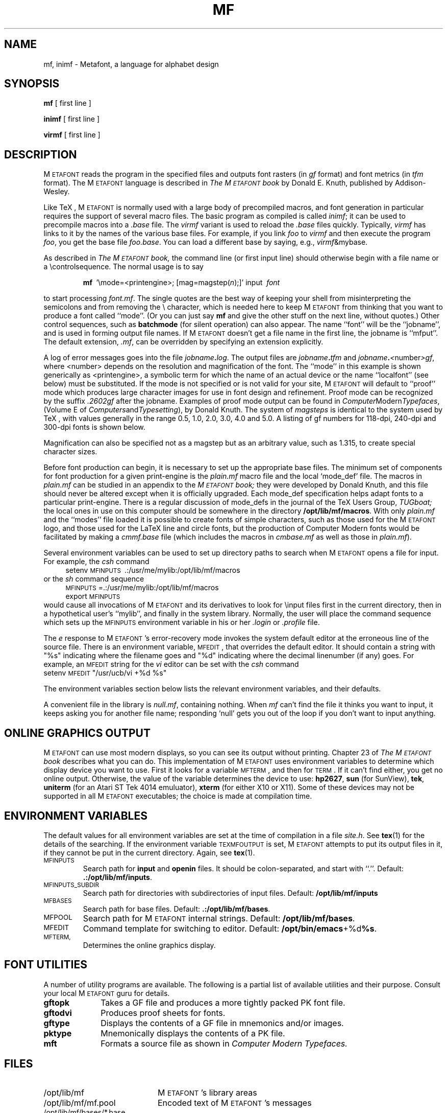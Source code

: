 .TH MF 1 11/18/90
.SH NAME
mf, inimf  \- Metafont, a language for alphabet design
.SH SYNOPSIS
.B mf
[ first line ]
.PP
.B inimf
[ first line ]
.PP
.B virmf
[ first line ]
.ie t .ds TX \fRT\v'+0.3m'E\v'-0.3m'X\fP \" for troff
.el .ds TX TeX \" for nroff
.\" to use, type \*(TX
.ie t .ds OX \fIT\v'+0.3m'E\v'-0.3m'X\fP \" for troff
.el .ds OX TeX \" for nroff
.\" the same but obliqued
.SH DESCRIPTION
M\s-2ETAFONT\s0 reads the program in the specified files
and outputs font rasters (in
.I gf
format) and font metrics (in
.I tfm 
format).  The M\s-2ETAFONT\s0
language is described in
.I The M\s-2ETAFONT\s0\^book
by Donald E. Knuth, published by Addison-Wesley.
.PP
Like
\*(TX, M\s-2ETAFONT\s0
is normally used with a large body of precompiled macros, and font generation
in particular requires the support of several macro files.  The basic
program as compiled is called
.IR inimf ;
it can be used to precompile macros into a 
.I .base
file.  The 
.I virmf
variant is used to reload the
.I .base
files quickly.  Typically,
.I virmf
has links to it by the names of the various base files.
For example, if you link
.I foo
to
.I virmf
and then execute the program 
.IR foo ,
you get the base file
.IR foo.base .
You can load a different base by saying, e.g.,
.IR virmf \\\\\|&mybase.
.PP
As described in 
.I The M\s-2ETAFONT\s0\^book,
the command line (or first input line) should otherwise begin with a file name
or a \\\|controlsequence.
The normal usage is to say
.IP
\fBmf\ \fR '\\\|mode=<printengine>\^;\^ [\^mag=magstep(\fI\^n\fR\^)\^;\^]' input\ \^\fI font \fR
.PP
to start processing 
.IR font.mf .
The single quotes are the best way of keeping your
shell from misinterpreting the semicolons and 
from removing the \\ character, which is needed here to
keep M\s-2ETAFONT\s0 from thinking that you want to produce a font called
``mode''. (Or you can just say
.B mf
and give the other stuff on the next line, without quotes.) Other
control sequences, such as 
.B batchmode
(for silent operation) can also appear. 
The name ``font'' will be the ``jobname'', and is used in forming
output file names.
If M\s-2ETAFONT\s0 doesn't get a file name in the first line, 
the jobname is ``mfput''.
The default extension,
.IR .mf ,
can be overridden by specifying an extension explicitly.
.PP
A log of error messages goes into the file \fIjobname\fB\^.\^\fIlog\fR.
The output files are \fIjobname\fB\^.\^\fItfm\fR and
\fIjobname\fB\^.\^\fI<\fR\^number\^\fI>gf\fR, where <number> depends on
the resolution and magnification of the font.  The ``mode'' in this
example is shown generically as <printengine>, a symbolic term for which
the name of an actual device or the name ``localfont'' (see below) must
be substituted. If the mode is not specified or is not valid for your
site, M\s-2ETAFONT\s0 will default to ``proof'' mode which produces
large character images for use in font design and refinement.  Proof
mode can be recognized by the suffix
.I .2602gf
after the jobname.  Examples of proof mode output can be found
in 
.IR Computer Modern Typefaces ,
(Volume E of
.IR Computers and Typesetting ),
by Donald Knuth.
The system of 
.I magsteps 
is identical to the system used by
\*(TX,
with values generally in the range 0.5, 1.0, 2.0, 3.0, 4.0 and 5.0.
A listing of gf numbers for 118-dpi, 240-dpi and 300-dpi fonts
is shown below.
.ds f. mf.tbl \" tbl output inserted here
.TS 
.if \n+(b.=1 .nr d. \n(.c-\n(c.-1
.de 35
.ps \n(.s
.vs \n(.vu
.in \n(.iu
.if \n(.u .fi
.if \n(.j .ad
.if \n(.j=0 .na
..
.nf
.nr #~ 0
.if n .nr #~ 0.6n
.ds #d .d
.if \(ts\n(.z\(ts\(ts .ds #d nl
.fc
.nr 33 \n(.s
.rm 80 81 82 83
.nr 80 0
.nr 38 \w\s-2MAGSTEP\s0
.if \n(80<\n(38 .nr 80 \n(38
.nr 38 \wmag=magstep(0)
.if \n(80<\n(38 .nr 80 \n(38
.nr 38 \wmag=magstep(0.5)
.if \n(80<\n(38 .nr 80 \n(38
.nr 38 \wmag=magstep(1)
.if \n(80<\n(38 .nr 80 \n(38
.nr 38 \wmag=magstep(2)
.if \n(80<\n(38 .nr 80 \n(38
.nr 38 \wmag=magstep(3)
.if \n(80<\n(38 .nr 80 \n(38
.nr 38 \wmag=magstep(4)
.if \n(80<\n(38 .nr 80 \n(38
.nr 38 \wmag=magstep(5)
.if \n(80<\n(38 .nr 80 \n(38
.80
.rm 80
.nr 81 0
.nr 38 \w118 dpi
.if \n(81<\n(38 .nr 81 \n(38
.nr 38 \w118
.if \n(81<\n(38 .nr 81 \n(38
.nr 38 \w129
.if \n(81<\n(38 .nr 81 \n(38
.nr 38 \w142
.if \n(81<\n(38 .nr 81 \n(38
.nr 38 \w170
.if \n(81<\n(38 .nr 81 \n(38
.nr 38 \w204
.if \n(81<\n(38 .nr 81 \n(38
.nr 38 \w245
.if \n(81<\n(38 .nr 81 \n(38
.nr 38 \w294
.if \n(81<\n(38 .nr 81 \n(38
.81
.rm 81
.nr 82 0
.nr 38 \w240 dpi
.if \n(82<\n(38 .nr 82 \n(38
.nr 38 \w240
.if \n(82<\n(38 .nr 82 \n(38
.nr 38 \w263
.if \n(82<\n(38 .nr 82 \n(38
.nr 38 \w288
.if \n(82<\n(38 .nr 82 \n(38
.nr 38 \w346
.if \n(82<\n(38 .nr 82 \n(38
.nr 38 \w415
.if \n(82<\n(38 .nr 82 \n(38
.nr 38 \w498
.if \n(82<\n(38 .nr 82 \n(38
.nr 38 \w597
.if \n(82<\n(38 .nr 82 \n(38
.82
.rm 82
.nr 83 0
.nr 38 \w300 dpi
.if \n(83<\n(38 .nr 83 \n(38
.nr 38 \w300
.if \n(83<\n(38 .nr 83 \n(38
.nr 38 \w329
.if \n(83<\n(38 .nr 83 \n(38
.nr 38 \w360
.if \n(83<\n(38 .nr 83 \n(38
.nr 38 \w432
.if \n(83<\n(38 .nr 83 \n(38
.nr 38 \w518
.if \n(83<\n(38 .nr 83 \n(38
.nr 38 \w622
.if \n(83<\n(38 .nr 83 \n(38
.nr 38 \w746
.if \n(83<\n(38 .nr 83 \n(38
.83
.rm 83
.nr 38 1n
.nr 79 0
.nr 40 \n(79+(0*\n(38)
.nr 80 +\n(40
.nr 41 \n(80+(3*\n(38)
.nr 81 +\n(41
.nr 42 \n(81+(3*\n(38)
.nr 82 +\n(42
.nr 43 \n(82+(3*\n(38)
.nr 83 +\n(43
.nr TW \n(83
.if t .if \n(TW>\n(.li .tm Table at line 13 file mf.tbl is too wide - \n(TW units
.nr #I \n(.i
.in +(\n(.lu-\n(TWu-\n(.iu)/2u
.fc  
.nr #T 0-1
.nr #a 0-1
.eo
.de T#
.ds #d .d
.if \(ts\n(.z\(ts\(ts .ds #d nl
.mk ##
.nr ## -1v
.ls 1
.ls
..
.ec
.ta \n(80u \n(81u \n(82u \n(83u 
.nr 31 \n(.f
.nr 35 1m
\&\h'|\n(40u'\s-2MAGSTEP\s0\h'|\n(41u'118 dpi\h'|\n(42u'240 dpi\h'|\n(43u'300 dpi
.ta \n(80u \n(81u \n(82u \n(83u 
.nr 31 \n(.f
.nr 35 1m
\&\h'|\n(40u'mag=magstep(0)\h'|\n(41u'118\h'|\n(42u'240\h'|\n(43u'300
.ta \n(80u \n(81u \n(82u \n(83u 
.nr 31 \n(.f
.nr 35 1m
\&\h'|\n(40u'mag=magstep(0.5)\h'|\n(41u'129\h'|\n(42u'263\h'|\n(43u'329
.ta \n(80u \n(81u \n(82u \n(83u 
.nr 31 \n(.f
.nr 35 1m
\&\h'|\n(40u'mag=magstep(1)\h'|\n(41u'142\h'|\n(42u'288\h'|\n(43u'360
.ta \n(80u \n(81u \n(82u \n(83u 
.nr 31 \n(.f
.nr 35 1m
\&\h'|\n(40u'mag=magstep(2)\h'|\n(41u'170\h'|\n(42u'346\h'|\n(43u'432
.ta \n(80u \n(81u \n(82u \n(83u 
.nr 31 \n(.f
.nr 35 1m
\&\h'|\n(40u'mag=magstep(3)\h'|\n(41u'204\h'|\n(42u'415\h'|\n(43u'518
.ta \n(80u \n(81u \n(82u \n(83u 
.nr 31 \n(.f
.nr 35 1m
\&\h'|\n(40u'mag=magstep(4)\h'|\n(41u'245\h'|\n(42u'498\h'|\n(43u'622
.ta \n(80u \n(81u \n(82u \n(83u 
.nr 31 \n(.f
.nr 35 1m
\&\h'|\n(40u'mag=magstep(5)\h'|\n(41u'294\h'|\n(42u'597\h'|\n(43u'746
.fc
.nr T. 1
.T# 1
.in \n(#Iu
.35
.TE
.if \n-(b.=0 .nr c. \n(.c-\n(d.-12

.br
Magnification can also be specified not as a magstep but as an
arbitrary value, such as 1.315, to create special character sizes.
.PP
Before font production can begin, it is necessary to set up the
appropriate base files.  The minimum set of components for font
production for a given print-engine is the 
.I plain.mf
macro file
and the local `mode_def' file.  The macros in 
.I plain.mf
can be
studied in an appendix to the
.I M\s-2ETAFONT\s0\^book;
they were developed by Donald Knuth, and this file should never be
altered except when it is officially upgraded.  
Each mode_def specification helps adapt fonts to a particular print-engine.
There is a regular discussion of mode_defs in the journal of the 
\*(TX
Users Group,
.I TUGboat;
the local ones in use on this computer should be somewhere in the
directory 
.BR /opt/lib/mf/macros .
With only 
.I plain.mf 
and the ``modes'' file
loaded it is possible to
create fonts of simple characters, such as those used for the
M\s-2ETAFONT\s0
logo, and those used for the La\*(TX line and circle fonts,
but the production of Computer Modern fonts would be facilitated by
making a 
.I cmmf.base
file (which includes the macros in 
.I cmbase.mf
as
well as those in 
.IR plain.mf ).
.PP
Several environment variables can be used to set up directory
paths to search when M\s-2ETAFONT\s0 opens a file for input.
For example, the
.I csh
command
.br
.in +4
setenv \s-2MFINPUTS\s0\ .\^:\^/usr/me/mylib\^:/opt/lib/mf/macros
.in -4
or the
.I sh
command sequence
.br
.in +4
\s-2MFINPUTS\s0\|=\|.\^:\^/usr/me/mylib\^:/opt/lib/mf/macros
.br
export \s-2MFINPUTS\s0
.in -4
.br
would cause all invocations of M\s-2ETAFONT\s0 and its derivatives to look for
\\\|input files first in the current directory, then in a hypothetical
user's ``mylib'', and finally in the system library.
Normally, the user will place the command sequence which sets up the
\s-2MFINPUTS\s0 environment variable in his or her
.I .\|login
or
.I .\|profile
file.
.PP
The
.I e
response to M\s-2ETAFONT\s0\|'s error-recovery mode invokes the
system default
editor at the erroneous line of the source file.
There is an environment variable, \s-2MFEDIT\s0, 
that overrides the default editor.  
It should contain a string with "%s" indicating where the
filename goes and "%d" indicating where the decimal linenumber (if any) goes.
For example, an \s-2MFEDIT\s0 string for the 
.I vi
editor can be set with the
.I csh
command
.br
.ti +3
     setenv \s-2MFEDIT\s0 "/usr/ucb/vi +%d %s"
.br
.sp .7
The environment variables section below lists
the relevant environment variables,
and their defaults.
.PP
A convenient file in the library is 
.IR null.mf ,
containing nothing.
When 
.I mf
can't find the file it thinks you want to input, it keeps
asking you for another file name;  responding `null' gets you out
of the loop if you don't want to input anything.
.SH "ONLINE GRAPHICS OUTPUT"
M\s-2ETAFONT\s0 can use most modern displays, so you can see its output
without printing.  Chapter 23 of
.I The M\s-2ETAFONT\s0\^book
describes what you can do.  This implementation of M\s-2ETAFONT\s0 uses
environment variables to determine which display device you want to use.
First it looks for a variable \s-2MFTERM\s0, and then for \s-2TERM\s0.
If it can't find either, you get no online output.  Otherwise, the value
of the variable determines the device to use:
.BR hp2627 ,
.B sun
(for SunView),
.BR tek ,
.B uniterm 
(for an Atari ST Tek 4014 emuluator),
.B xterm 
(for either X10 or X11).
Some of these devices may not be supported in all M\s-2ETAFONT\s0
executables; the choice is made at compilation time.
.SH "ENVIRONMENT VARIABLES"
The default values for all environment variables are set at the
time of compilation in a file 
.IR site.h .
See
.BR tex (1)
for the details of the searching.  If the environment variable
\s-2TEXMFOUTPUT\s0 is set, M\s-2ETAFONT\s0 attempts to put its output
files in it, if they cannot be put in the current directory.  Again, see
.BR tex (1).
.PP
.IP \s-2MFINPUTS\s0
Search path for 
.B input
and
.B openin
files.  It should be colon-separated, and start with ``.''.  Default:
.BR .:/opt/lib/mf/inputs .
.IP \s-2MFINPUTS_SUBDIR\s0
Search path for directories with subdirectories of input files.
Default:
.BR /opt/lib/mf/inputs
.IP \s-2MFBASES\s0
Search path for base files.  Default:
.BR .:/opt/lib/mf/bases .
.IP \s-2MFPOOL\s0
Search path for M\s-2ETAFONT\s0 internal
strings.  Default: 
.BR /opt/lib/mf/bases .
.IP \s-2MFEDIT\s0
Command template for switching to editor.  Default:
.BR /opt/bin/emacs +%d %s .
.IP \s-2MFTERM, TERM\s0
Determines the online graphics display.
.SH "FONT UTILITIES"
A number of utility programs are available. 
The following is a partial list of available utilities and their purpose. 
Consult your local M\s-2ETAFONT\s0 guru for details.
.br
.TP 1i
.B gftopk
Takes a GF file and produces a more tightly packed PK font file.
.TP
.B gftodvi
Produces proof sheets for fonts.
.TP
.B gftype
Displays the contents of a GF file in mnemonics and/or images.
.TP
.B pktype
Mnemonically displays the contents of a PK file.
.TP
.B mft
Formats a source file as shown in
.I Computer Modern Typefaces.
.SH "FILES"
.TP 2i
/opt/lib/mf
M\s-2ETAFONT\s0's library areas
.TP
/opt/lib/mf/mf.pool
Encoded text of M\s-2ETAFONT\s0's messages
.TP
/opt/lib/mf/bases/*.base
M\s-2ETAFONT\s0 base files
.TP
/opt/lib/mf/macros/plain.mf
The ``standard'' macro package
.TP
/opt/lib/mf/macros/(something).mf
The file of ``mode_def''s for your site's various printers
.TP
/src/TeX+MF/typefaces/cm/mf
M\s-2ETAFONT\s0 sources for Computer Modern
.SH "SUGGESTED READING"
Donald E. Knuth,
.I The M\s-2ETAFONT\s0\^book
(Volume C of \fI Computers and Typesetting\fR\|)
.br
Donald E. Knuth,
.I M\s-2ETAFONT:\s0\^ The Program
(Volume D of \fI Computers and Typesetting\fR\|)
.br
Donald E. Knuth,
.I Computer Modern Typefaces 
(Volume E of \fI Computers and Typesetting\fR\|)
.br
.I TUGboat
(the publication of the \*(TX Users Group)
.SH COMMENTS
Warning: ``Type design can be hazardous to your other interests. 
Once you get hooked, you will develop intense feelings about letterforms;
the medium will intrude on the messages that you read.
And you will perpetually be thinking of improvements to the fonts that
you see everywhere, especially those of your own design.''
.SH "SEE ALSO"
gftopk(1), gftodvi(1), gftype(1), mft(1),
pltotf(1), tftopl(1)
.SH BUGS
On January 4, 1986 the ``final'' bug in M\s-2ETAFONT\s0 was discovered
and removed. If an error still lurks in the code, D.E. Knuth promises to
pay a finders fee which doubles every year to the first person who finds
it. Happy hunting.
.SH AUTHORS
M\s-2ETAFONT\s0 was designed by Donald E. Knuth, who implemented it
using his W\s-2EB\s0 system for Pascal programs.  It was originally
ported to Unix by Paul Richards at the University of Illinois at
Urbana-Champaign.  This page was mostly written by Pierre MacKay.
